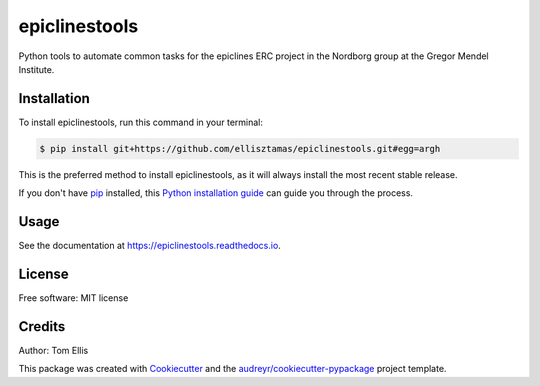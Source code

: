 ===============
epiclinestools
===============


.. .. image:: https://img.shields.io/pypi/v/epiclinestools.svg
..         :target: https://pypi.python.org/pypi/epiclinestools

.. .. image:: https://img.shields.io/travis/ellisztamas/epiclinestools.svg
..         :target: https://travis-ci.com/ellisztamas/epiclinestools

.. .. image:: https://readthedocs.org/projects/epiclinestools/badge/?version=latest
..         :target: https://epiclinestools.readthedocs.io/en/latest/?version=latest
..         :alt: Documentation Status

Python tools to automate common tasks for the epiclines ERC project in the
Nordborg group at the Gregor Mendel Institute.

Installation
============

To install epiclinestools, run this command in your terminal:

.. code-block:: console

    $ pip install git+https://github.com/ellisztamas/epiclinestools.git#egg=argh

This is the preferred method to install epiclinestools, as it will always install the most recent stable release.

If you don't have `pip`_ installed, this `Python installation guide`_ can guide
you through the process.

.. _pip: https://pip.pypa.io
.. _Python installation guide: http://docs.python-guide.org/en/latest/starting/installation/


Usage
=====

See the documentation at https://epiclinestools.readthedocs.io.

License
=======

Free software: MIT license

Credits
=======

Author: Tom Ellis

This package was created with Cookiecutter_ and the `audreyr/cookiecutter-pypackage`_ project template.

.. _Cookiecutter: https://github.com/audreyr/cookiecutter
.. _`audreyr/cookiecutter-pypackage`: https://github.com/audreyr/cookiecutter-pypackage
